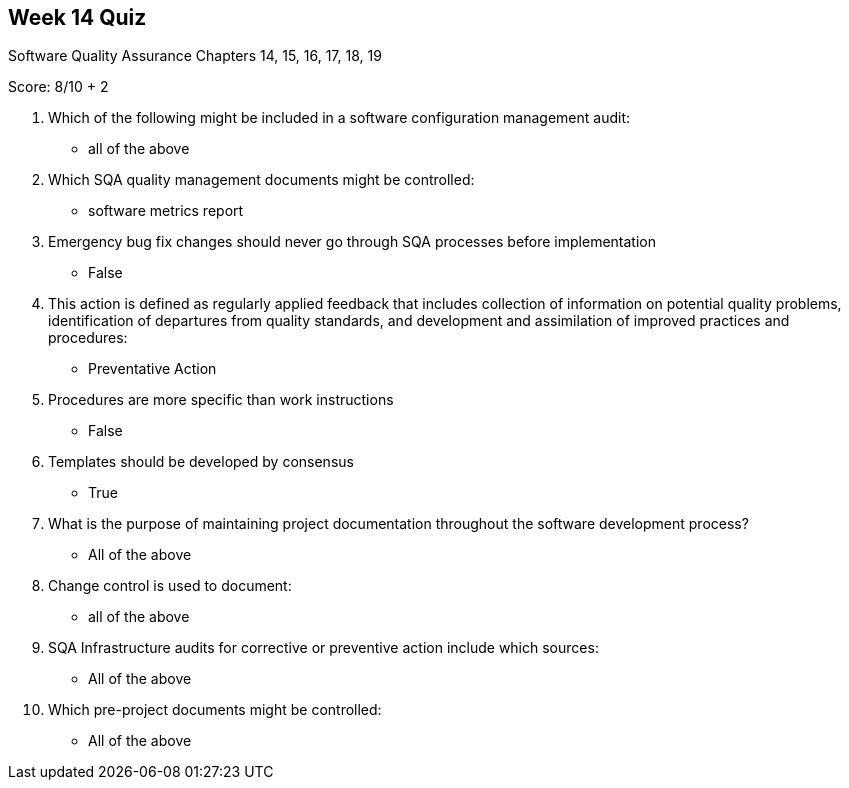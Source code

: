 == Week 14 Quiz
Software Quality Assurance Chapters 14, 15, 16, 17, 18, 19

Score: 8/10 + 2

1. Which of the following might be included in a software configuration management audit:
** all of the above
2. Which SQA quality management documents might be controlled:
** software metrics report
3. Emergency bug fix changes should never go through SQA processes before implementation
**	False
4. This action is defined as regularly applied feedback that includes collection of information on potential quality problems, identification of departures from quality standards, and development and assimilation of improved practices and procedures:
** Preventative Action
5. Procedures are more specific than work instructions
** False
6. Templates should be developed by consensus
** True
7. What is the purpose of maintaining project documentation throughout the software development process?
** All of the above
8. Change control is used to document:
** all of the above
9. SQA Infrastructure audits for corrective or preventive action include which sources:
** All of the above
10. Which pre-project documents might be controlled:
** All of the above

